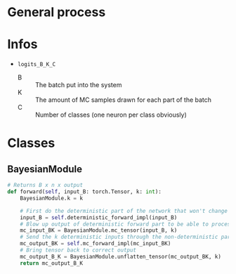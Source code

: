 * General process
* Infos
- ~logits_B_K_C~
  - B :: The batch put into the system
  - K :: The amount of MC samples drawn for each part of the batch
  - C :: Number of classes (one neuron per class obviously)
* Classes
** BayesianModule
#+BEGIN_SRC python
  # Returns B x n x output
  def forward(self, input_B: torch.Tensor, k: int):
      BayesianModule.k = k

      # First do the deterministic part of the network that won't change for the k samples
      input_B = self.deterministic_forward_impl(input_B)
      # Blow up output of deterministic forward part to be able to process k samples at the same time
      mc_input_BK = BayesianModule.mc_tensor(input_B, k)
      # Send the k deterministic inputs through the non-deterministic part
      mc_output_BK = self.mc_forward_impl(mc_input_BK)
      # Bring tensor back to correct output
      mc_output_B_K = BayesianModule.unflatten_tensor(mc_output_BK, k)
      return mc_output_B_K
#+END_SRC
